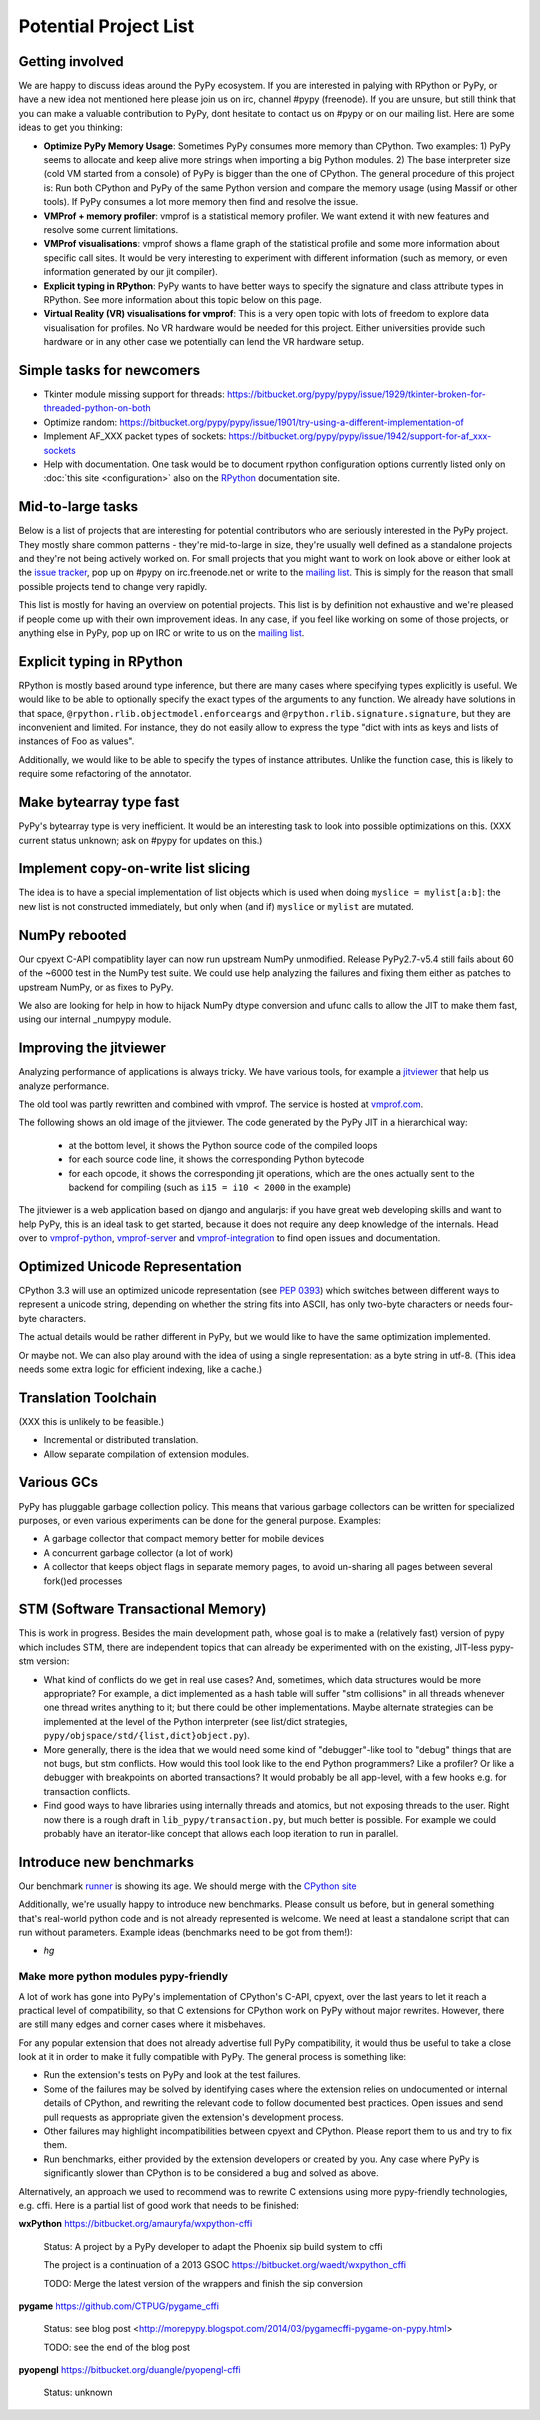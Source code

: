 Potential Project List
======================

Getting involved
----------------

We are happy to discuss ideas around the PyPy ecosystem.
If you are interested in palying with RPython or PyPy, or have a new idea not
mentioned here please join us on irc, channel #pypy (freenode). If you are unsure,
but still think that you can make a valuable contribution to PyPy, dont
hesitate to contact us on #pypy or on our mailing list. Here are some ideas
to get you thinking:

* **Optimize PyPy Memory Usage**:  Sometimes PyPy consumes more memory than CPython.
  Two examples: 1) PyPy seems to allocate and keep alive more strings when
  importing a big Python modules.  2) The base interpreter size (cold VM started
  from a console) of PyPy is bigger than the one of CPython. The general
  procedure of this project is: Run both CPython and PyPy of the same Python
  version and compare the memory usage (using Massif or other tools).
  If PyPy consumes a lot more memory then find and resolve the issue.

* **VMProf + memory profiler**: vmprof is a statistical memory profiler. We
  want extend it with new features and resolve some current limitations.

* **VMProf visualisations**: vmprof shows a flame graph of the statistical
  profile and some more information about specific call sites. It would be
  very interesting to experiment with different information (such as memory,
  or even information generated by our jit compiler).

* **Explicit typing in RPython**: PyPy wants to have better ways to specify
  the signature and class attribute types in RPython. See more information
  about this topic below on this page.

* **Virtual Reality (VR) visualisations for vmprof**: This is a very open
  topic with lots of freedom to explore data visualisation for profiles. No
  VR hardware would be needed for this project. Either universities provide
  such hardware or in any other case we potentially can lend the VR hardware
  setup.

Simple tasks for newcomers
--------------------------

* Tkinter module missing support for threads:
  https://bitbucket.org/pypy/pypy/issue/1929/tkinter-broken-for-threaded-python-on-both

* Optimize random:
  https://bitbucket.org/pypy/pypy/issue/1901/try-using-a-different-implementation-of

* Implement AF_XXX packet types of sockets:
  https://bitbucket.org/pypy/pypy/issue/1942/support-for-af_xxx-sockets

* Help with documentation. One task would be to document rpython configuration
  options currently listed only on :doc:`this site <configuration>` also on the
  RPython_ documentation site.

.. _RPython: http://rpython.readthedocs.io

Mid-to-large tasks
------------------

Below is a list of projects that are interesting for potential contributors
who are seriously interested in the PyPy project. They mostly share common
patterns - they're mid-to-large in size, they're usually well defined as
a standalone projects and they're not being actively worked on. For small
projects that you might want to work on look above or either look
at the `issue tracker`_, pop up on #pypy on irc.freenode.net or write to the
`mailing list`_. This is simply for the reason that small possible projects
tend to change very rapidly.

This list is mostly for having an overview on potential projects. This list is
by definition not exhaustive and we're pleased if people come up with their
own improvement ideas. In any case, if you feel like working on some of those
projects, or anything else in PyPy, pop up on IRC or write to us on the
`mailing list`_.

.. _issue tracker: http://bugs.pypy.org
.. _mailing list: http://mail.python.org/mailman/listinfo/pypy-dev


Explicit typing in RPython
--------------------------

RPython is mostly based around type inference, but there are many cases where
specifying types explicitly is useful. We would like to be able to optionally 
specify the exact types of the arguments to any function. We already have
solutions in that space, ``@rpython.rlib.objectmodel.enforceargs`` and
``@rpython.rlib.signature.signature``, but they are inconvenient and limited. 
For instance, they do not easily allow to express the type "dict with ints as
keys and lists of instances of Foo as values".

Additionally, we would like to be able to specify the types of instance
attributes. Unlike the function case, this is likely to require some
refactoring of the annotator. 

Make bytearray type fast
------------------------

PyPy's bytearray type is very inefficient. It would be an interesting
task to look into possible optimizations on this.  (XXX current status
unknown; ask on #pypy for updates on this.)

Implement copy-on-write list slicing
------------------------------------

The idea is to have a special implementation of list objects which is used
when doing ``myslice = mylist[a:b]``: the new list is not constructed
immediately, but only when (and if) ``myslice`` or ``mylist`` are mutated.


NumPy rebooted
--------------

Our cpyext C-API compatiblity layer can now run upstream NumPy unmodified.
Release PyPy2.7-v5.4 still fails about 60 of the ~6000 test in the NumPy
test suite. We could use help analyzing the failures and fixing them either
as patches to upstream NumPy, or as fixes to PyPy.

We also are looking for help in how to hijack NumPy dtype conversion and
ufunc calls to allow the JIT to make them fast, using our internal _numpypy
module.

Improving the jitviewer
-----------------------

Analyzing performance of applications is always tricky. We have various
tools, for example a `jitviewer`_ that help us analyze performance.

The old tool was partly rewritten and combined with vmprof. The service is
hosted at `vmprof.com`_.

The following shows an old image of the jitviewer.
The code generated by the PyPy JIT in a hierarchical way:

  - at the bottom level, it shows the Python source code of the compiled loops

  - for each source code line, it shows the corresponding Python bytecode

  - for each opcode, it shows the corresponding jit operations, which are the
    ones actually sent to the backend for compiling (such as ``i15 = i10 <
    2000`` in the example)

.. image:: image/jitviewer.png

The jitviewer is a web application based on django and angularjs:
if you have great web developing skills and want to help PyPy,
this is an ideal task to get started, because it does not require any deep
knowledge of the internals. Head over to `vmprof-python`_, `vmprof-server`_ and
`vmprof-integration`_ to find open issues and documentation.

.. _jitviewer: http://vmprof.com
.. _vmprof.com: http://vmprof.com
.. _vmprof-python: https://github.com/vmprof/vmprof-python
.. _vmprof-server: https://github.com/vmprof/vmprof-server
.. _vmprof-integration: https://github.com/vmprof/vmprof-integration

Optimized Unicode Representation
--------------------------------

CPython 3.3 will use an optimized unicode representation (see :pep:`0393`) which switches between
different ways to represent a unicode string, depending on whether the string
fits into ASCII, has only two-byte characters or needs four-byte characters.

The actual details would be rather different in PyPy, but we would like to have
the same optimization implemented.

Or maybe not.  We can also play around with the idea of using a single
representation: as a byte string in utf-8.  (This idea needs some extra logic
for efficient indexing, like a cache.)


Translation Toolchain
---------------------

(XXX this is unlikely to be feasible.)

* Incremental or distributed translation.
* Allow separate compilation of extension modules.


Various GCs
-----------

PyPy has pluggable garbage collection policy. This means that various garbage
collectors can be written for specialized purposes, or even various
experiments can be done for the general purpose. Examples:

* A garbage collector that compact memory better for mobile devices
* A concurrent garbage collector (a lot of work)
* A collector that keeps object flags in separate memory pages, to avoid
  un-sharing all pages between several fork()ed processes


STM (Software Transactional Memory)
-----------------------------------

This is work in progress.  Besides the main development path, whose goal is
to make a (relatively fast) version of pypy which includes STM, there are
independent topics that can already be experimented with on the existing,
JIT-less pypy-stm version:

* What kind of conflicts do we get in real use cases?  And, sometimes,
  which data structures would be more appropriate?  For example, a dict
  implemented as a hash table will suffer "stm collisions" in all threads
  whenever one thread writes anything to it; but there could be other
  implementations.  Maybe alternate strategies can be implemented at the
  level of the Python interpreter (see list/dict strategies,
  ``pypy/objspace/std/{list,dict}object.py``).
* More generally, there is the idea that we would need some kind of
  "debugger"-like tool to "debug" things that are not bugs, but stm
  conflicts.  How would this tool look like to the end Python
  programmers?  Like a profiler?  Or like a debugger with breakpoints
  on aborted transactions?  It would probably be all app-level, with
  a few hooks e.g. for transaction conflicts.
* Find good ways to have libraries using internally threads and atomics,
  but not exposing threads to the user.  Right now there is a rough draft
  in ``lib_pypy/transaction.py``, but much better is possible.  For example
  we could probably have an iterator-like concept that allows each loop
  iteration to run in parallel.


Introduce new benchmarks
------------------------

Our benchmark runner_ is showing its age. We should merge with the `CPython site`_

Additionally, we're usually happy to introduce new benchmarks. Please consult us
before, but in general something that's real-world python code
and is not already represented is welcome. We need at least a standalone
script that can run without parameters. Example ideas (benchmarks need
to be got from them!):

* `hg`

.. _runner: http://speed.pypy.org
.. _`CPython site`: https://speed.python.org/

======================================
Make more python modules pypy-friendly
======================================

A lot of work has gone into PyPy's implementation of CPython's C-API, cpyext,
over the last years to let it reach a practical level of compatibility, so that
C extensions for CPython work on PyPy without major rewrites. However, there
are still many edges and corner cases where it misbehaves.

For any popular extension that does not already advertise full PyPy
compatibility, it would thus be useful to take a close look at it in order to
make it fully compatible with PyPy. The general process is something like:

* Run the extension's tests on PyPy and look at the test failures.
* Some of the failures may be solved by identifying cases where the extension
  relies on undocumented or internal details of CPython, and rewriting the
  relevant code to follow documented best practices. Open issues and send pull
  requests as appropriate given the extension's development process.
* Other failures may highlight incompatibilities between cpyext and CPython.
  Please report them to us and try to fix them.
* Run benchmarks, either provided by the extension developers or created by
  you. Any case where PyPy is significantly slower than CPython is to be
  considered a bug and solved as above.

Alternatively, an approach we used to recommend was to rewrite C extensions
using more pypy-friendly technologies, e.g. cffi. Here is a partial list of
good work that needs to be finished:

**wxPython** https://bitbucket.org/amauryfa/wxpython-cffi

    Status: A project by a PyPy developer to adapt the Phoenix sip build system to cffi

    The project is a continuation of a 2013 GSOC https://bitbucket.org/waedt/wxpython_cffi

    TODO: Merge the latest version of the wrappers and finish the sip conversion

**pygame** https://github.com/CTPUG/pygame_cffi

    Status: see blog post <http://morepypy.blogspot.com/2014/03/pygamecffi-pygame-on-pypy.html>

    TODO: see the end of the blog post

**pyopengl** https://bitbucket.org/duangle/pyopengl-cffi

    Status: unknown
